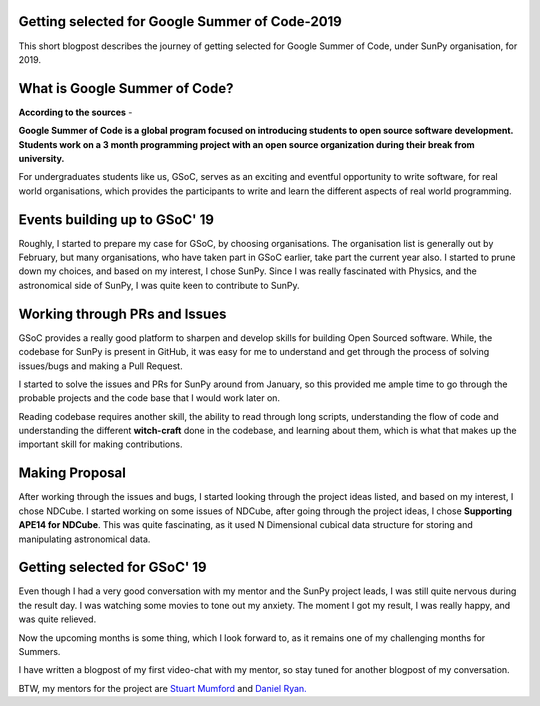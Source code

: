 Getting selected for Google Summer of Code-2019
===============================================

.. post:: May 16, 2019
   :author: Yash Sharma
   :tags: GSoC, NDCube
   :category: GSoC


This short blogpost describes the journey of getting selected for Google Summer of Code, under SunPy organisation, for 2019.

What is Google Summer of Code?
================================


.. raw:: html

    <div style="position: relative; padding-bottom: 0; height: 0; overflow: hidden; max-width: 100%; height: auto;">
        <iframe width="765" height="430" src="https://www.youtube.com/embed/QVnN34YGz8s" frameborder="0" allow="accelerometer; autoplay; encrypted-media; gyroscope; picture-in-picture" allowfullscreen></iframe>
    </div>


**According to the sources** -


**Google Summer of Code is a global program focused on introducing students to open source software development. Students work on a 3 month programming project with an open source organization during their break from university.**

For undergraduates students like us, GSoC, serves as an exciting and eventful opportunity to write software, for real world organisations, which provides the participants to write and learn the different aspects of real world programming.

Events building up to GSoC' 19
================================

Roughly, I started to prepare my case for GSoC, by choosing organisations. The organisation list is generally out by February, but many organisations, who have taken part in GSoC earlier, take part the current year also. I started to prune down my choices, and based on my interest, I chose SunPy. Since I was really fascinated with Physics, and the astronomical side of SunPy, I was quite keen to contribute to SunPy.

Working through PRs and Issues
================================


GSoC provides a really good platform to sharpen and develop skills for building Open Sourced software. While, the codebase for SunPy is present in GitHub, it was easy for me to understand and get through the process of solving issues/bugs and making a Pull Request.

I started to solve the issues and PRs for SunPy around from January, so this provided me ample time to go through the probable projects and the code base that I would work later on.

Reading codebase requires another skill, the ability to read through long scripts, understanding the flow of code and understanding the different **witch-craft** done in the codebase, and learning about them, which is what that makes up the important skill for making contributions.

Making Proposal
=================

After working through the issues and bugs, I started looking through the project ideas listed, and based on my interest, I chose NDCube. I started working on some issues of NDCube, after going through the project ideas, I chose **Supporting APE14 for NDCube**. This was quite fascinating, as it used N Dimensional cubical data structure for storing and manipulating astronomical data.

Getting selected for GSoC' 19
===============================

Even though I had a very good conversation with my mentor and the SunPy project leads, I was still quite nervous during the result day. I was watching some movies to tone out my anxiety. The moment I got my result, I was really happy, and was quite relieved.

Now the upcoming months is some thing, which I look forward to, as it remains one of my challenging months for Summers.

I have written a blogpost of my first video-chat with my mentor, so stay tuned for another blogpost of my conversation.

BTW, my mentors for the project are `Stuart Mumford <https://github.com/cadair>`_ and `Daniel Ryan. <https://github.com/DanRyanIrish>`_
